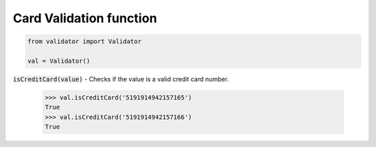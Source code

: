 Card Validation function
========================

.. code:: python
    
    from validator import Validator

    val = Validator()

:code:`isCreditCard(value)` - Checks if the value is a valid credit card number.

    >>> val.isCreditCard('5191914942157165')
    True
    >>> val.isCreditCard('5191914942157166')
    True